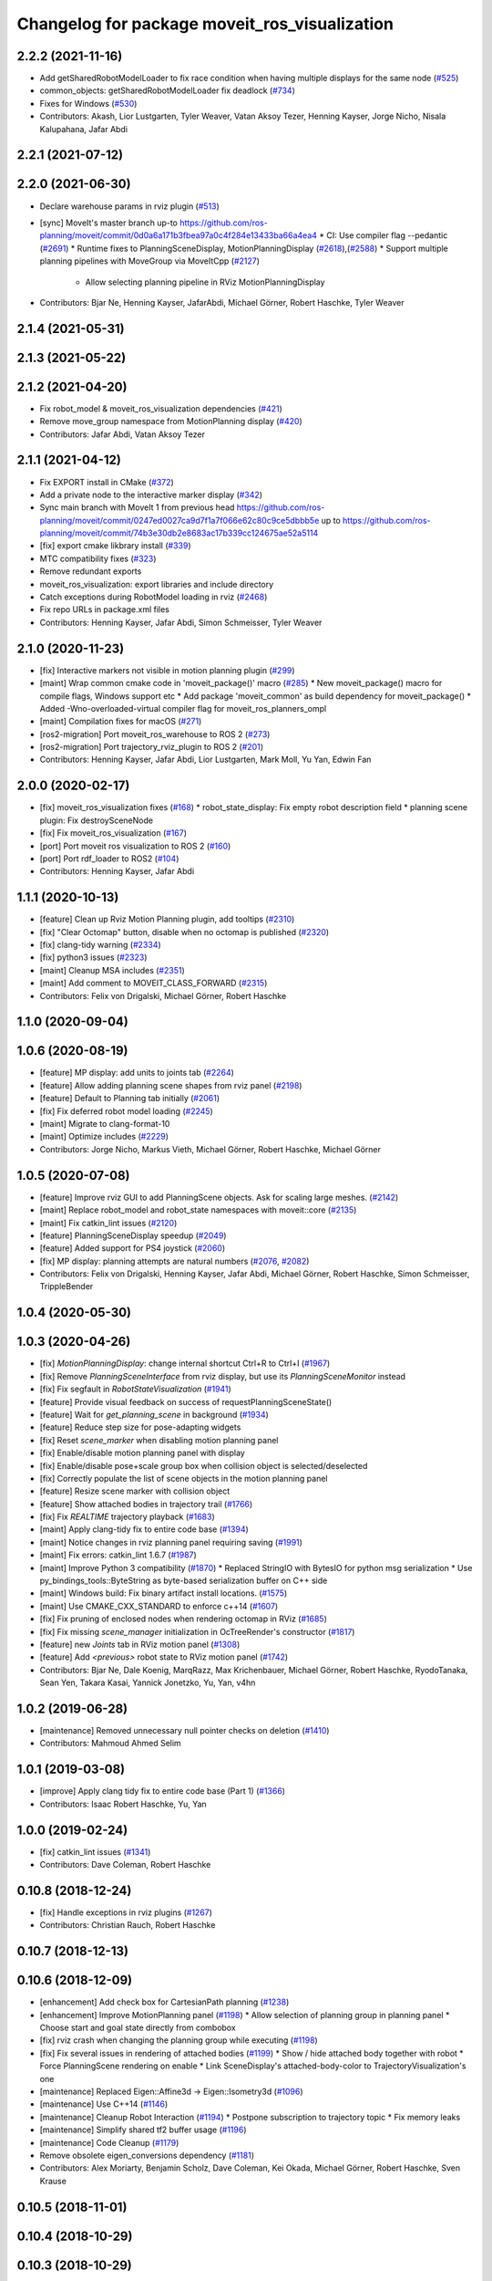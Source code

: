 ^^^^^^^^^^^^^^^^^^^^^^^^^^^^^^^^^^^^^^^^^^^^^^
Changelog for package moveit_ros_visualization
^^^^^^^^^^^^^^^^^^^^^^^^^^^^^^^^^^^^^^^^^^^^^^

2.2.2 (2021-11-16)
------------------
* Add getSharedRobotModelLoader to fix race condition when having multiple displays for the same node (`#525 <https://github.com/ros-planning/moveit2/issues/525>`_)
* common_objects: getSharedRobotModelLoader fix deadlock (`#734 <https://github.com/ros-planning/moveit2/issues/734>`_)
* Fixes for Windows (`#530 <https://github.com/ros-planning/moveit2/issues/530>`_)
* Contributors: Akash, Lior Lustgarten, Tyler Weaver, Vatan Aksoy Tezer, Henning Kayser, Jorge Nicho, Nisala Kalupahana, Jafar Abdi

2.2.1 (2021-07-12)
------------------

2.2.0 (2021-06-30)
------------------
* Declare warehouse params in rviz plugin (`#513 <https://github.com/ros-planning/moveit2/issues/513>`_)
* [sync] MoveIt's master branch up-to https://github.com/ros-planning/moveit/commit/0d0a6a171b3fbea97a0c4f284e13433ba66a4ea4
  * CI: Use compiler flag --pedantic (`#2691 <https://github.com/ros-planning/moveit/issues/2691>`_)
  * Runtime fixes to PlanningSceneDisplay, MotionPlanningDisplay (`#2618 <https://github.com/ros-planning/moveit/issues/2618>`_),(`#2588 <https://github.com/ros-planning/moveit2/issues/2588>`_)
  * Support multiple planning pipelines with MoveGroup via MoveItCpp (`#2127 <https://github.com/ros-planning/moveit/issues/2127>`_)
    * Allow selecting planning pipeline in RViz MotionPlanningDisplay
* Contributors: Bjar Ne, Henning Kayser, JafarAbdi, Michael Görner, Robert Haschke, Tyler Weaver

2.1.4 (2021-05-31)
------------------

2.1.3 (2021-05-22)
------------------

2.1.2 (2021-04-20)
------------------
* Fix robot_model & moveit_ros_visualization dependencies (`#421 <https://github.com/ros-planning/moveit2/issues/421>`_)
* Remove move_group namespace from MotionPlanning display (`#420 <https://github.com/ros-planning/moveit2/issues/420>`_)
* Contributors: Jafar Abdi, Vatan Aksoy Tezer

2.1.1 (2021-04-12)
------------------
* Fix EXPORT install in CMake (`#372 <https://github.com/ros-planning/moveit2/issues/372>`_)
* Add a private node to the interactive marker display (`#342 <https://github.com/ros-planning/moveit2/issues/342>`_)
* Sync main branch with MoveIt 1 from previous head https://github.com/ros-planning/moveit/commit/0247ed0027ca9d7f1a7f066e62c80c9ce5dbbb5e up to https://github.com/ros-planning/moveit/commit/74b3e30db2e8683ac17b339cc124675ae52a5114
* [fix] export cmake likbrary install (`#339 <https://github.com/ros-planning/moveit2/issues/339>`_)
* MTC compatibility fixes (`#323 <https://github.com/ros-planning/moveit2/issues/323>`_)
* Remove redundant exports
* moveit_ros_visualization: export libraries and include directory
* Catch exceptions during RobotModel loading in rviz (`#2468 <https://github.com/ros-planning/moveit2/issues/2468>`_)
* Fix repo URLs in package.xml files
* Contributors: Henning Kayser, Jafar Abdi, Simon Schmeisser, Tyler Weaver

2.1.0 (2020-11-23)
------------------
* [fix] Interactive markers not visible in motion planning plugin (`#299 <https://github.com/ros-planning/moveit2/issues/299>`_)
* [maint] Wrap common cmake code in 'moveit_package()' macro (`#285 <https://github.com/ros-planning/moveit2/issues/285>`_)
  * New moveit_package() macro for compile flags, Windows support etc
  * Add package 'moveit_common' as build dependency for moveit_package()
  * Added -Wno-overloaded-virtual compiler flag for moveit_ros_planners_ompl
* [maint] Compilation fixes for macOS (`#271 <https://github.com/ros-planning/moveit2/issues/271>`_)
* [ros2-migration] Port moveit_ros_warehouse to ROS 2 (`#273 <https://github.com/ros-planning/moveit2/issues/273>`_)
* [ros2-migration] Port trajectory_rviz_plugin to ROS 2 (`#201 <https://github.com/ros-planning/moveit2/issues/201>`_)
* Contributors: Henning Kayser, Jafar Abdi, Lior Lustgarten, Mark Moll, Yu Yan, Edwin Fan

2.0.0 (2020-02-17)
------------------
* [fix] moveit_ros_visualization fixes (`#168 <https://github.com/ros-planning/moveit2/issues/168>`_)
  * robot_state_display: Fix empty robot description field
  * planning scene plugin: Fix destroySceneNode
* [fix] Fix moveit_ros_visualization (`#167 <https://github.com/ros-planning/moveit2/issues/167>`_)
* [port] Port moveit ros visualization to ROS 2 (`#160 <https://github.com/ros-planning/moveit2/issues/160>`_)
* [port] Port rdf_loader to ROS2 (`#104 <https://github.com/ros-planning/moveit2/issues/104>`_)
* Contributors: Henning Kayser, Jafar Abdi

1.1.1 (2020-10-13)
------------------
* [feature] Clean up Rviz Motion Planning plugin, add tooltips (`#2310 <https://github.com/ros-planning/moveit/issues/2310>`_)
* [fix]     "Clear Octomap" button, disable when no octomap is published (`#2320 <https://github.com/ros-planning/moveit/issues/2320>`_)
* [fix]     clang-tidy warning (`#2334 <https://github.com/ros-planning/moveit/issues/2334>`_)
* [fix]     python3 issues (`#2323 <https://github.com/ros-planning/moveit/issues/2323>`_)
* [maint]   Cleanup MSA includes (`#2351 <https://github.com/ros-planning/moveit/issues/2351>`_)
* [maint]   Add comment to MOVEIT_CLASS_FORWARD (`#2315 <https://github.com/ros-planning/moveit/issues/2315>`_)
* Contributors: Felix von Drigalski, Michael Görner, Robert Haschke

1.1.0 (2020-09-04)
------------------

1.0.6 (2020-08-19)
------------------
* [feature] MP display: add units to joints tab (`#2264 <https://github.com/ros-planning/moveit/issues/2264>`_)
* [feature] Allow adding planning scene shapes from rviz panel (`#2198 <https://github.com/ros-planning/moveit/issues/2198>`_)
* [feature] Default to Planning tab initially (`#2061 <https://github.com/ros-planning/moveit/issues/2061>`_)
* [fix]     Fix deferred robot model loading (`#2245 <https://github.com/ros-planning/moveit/issues/2245>`_)
* [maint]   Migrate to clang-format-10
* [maint]   Optimize includes (`#2229 <https://github.com/ros-planning/moveit/issues/2229>`_)
* Contributors: Jorge Nicho, Markus Vieth, Michael Görner, Robert Haschke, Michael Görner

1.0.5 (2020-07-08)
------------------
* [feature] Improve rviz GUI to add PlanningScene objects. Ask for scaling large meshes. (`#2142 <https://github.com/ros-planning/moveit/issues/2142>`_)
* [maint]   Replace robot_model and robot_state namespaces with moveit::core (`#2135 <https://github.com/ros-planning/moveit/issues/2135>`_)
* [maint]   Fix catkin_lint issues (`#2120 <https://github.com/ros-planning/moveit/issues/2120>`_)
* [feature] PlanningSceneDisplay speedup (`#2049 <https://github.com/ros-planning/moveit/issues/2049>`_)
* [feature] Added support for PS4 joystick (`#2060 <https://github.com/ros-planning/moveit/issues/2060>`_)
* [fix]     MP display: planning attempts are natural numbers (`#2076 <https://github.com/ros-planning/moveit/issues/2076>`_, `#2082 <https://github.com/ros-planning/moveit/issues/2082>`_)
* Contributors: Felix von Drigalski, Henning Kayser, Jafar Abdi, Michael Görner, Robert Haschke, Simon Schmeisser, TrippleBender

1.0.4 (2020-05-30)
------------------

1.0.3 (2020-04-26)
------------------
* [fix]     `MotionPlanningDisplay`: change internal shortcut Ctrl+R to Ctrl+I (`#1967 <https://github.com/ros-planning/moveit/issues/1967>`_)
* [fix]     Remove `PlanningSceneInterface` from rviz display, but use its `PlanningSceneMonitor` instead
* [fix]     Fix segfault in `RobotStateVisualization` (`#1941 <https://github.com/ros-planning/moveit/issues/1941>`_)
* [feature] Provide visual feedback on success of requestPlanningSceneState()
* [feature] Wait for `get_planning_scene` in background (`#1934 <https://github.com/ros-planning/moveit/issues/1934>`_)
* [feature] Reduce step size for pose-adapting widgets
* [fix]     Reset `scene_marker` when disabling motion planning panel
* [fix]     Enable/disable motion planning panel with display
* [fix]     Enable/disable pose+scale group box when collision object is selected/deselected
* [fix]     Correctly populate the list of scene objects in the motion planning panel
* [feature] Resize scene marker with collision object
* [feature] Show attached bodies in trajectory trail (`#1766 <https://github.com/ros-planning/moveit/issues/1766>`_)
* [fix]     Fix `REALTIME` trajectory playback (`#1683 <https://github.com/ros-planning/moveit/issues/1683>`_)
* [maint]   Apply clang-tidy fix to entire code base (`#1394 <https://github.com/ros-planning/moveit/issues/1394>`_)
* [maint]   Notice changes in rviz planning panel requiring saving (`#1991 <https://github.com/ros-planning/moveit/issues/1991>`_)
* [maint]   Fix errors: catkin_lint 1.6.7 (`#1987 <https://github.com/ros-planning/moveit/issues/1987>`_)
* [maint]   Improve Python 3 compatibility (`#1870 <https://github.com/ros-planning/moveit/issues/1870>`_)
  * Replaced StringIO with BytesIO for python msg serialization
  * Use py_bindings_tools::ByteString as byte-based serialization buffer on C++ side
* [maint]   Windows build: Fix binary artifact install locations. (`#1575 <https://github.com/ros-planning/moveit/issues/1575>`_)
* [maint]   Use CMAKE_CXX_STANDARD to enforce c++14 (`#1607 <https://github.com/ros-planning/moveit/issues/1607>`_)
* [fix]     Fix pruning of enclosed nodes when rendering octomap in RViz (`#1685 <https://github.com/ros-planning/moveit/issues/1685>`_)
* [fix]     Fix missing `scene_manager` initialization in OcTreeRender's  constructor (`#1817 <https://github.com/ros-planning/moveit/issues/1817>`_)
* [feature] new `Joints` tab in RViz motion panel (`#1308 <https://github.com/ros-planning/moveit/issues/1308>`_)
* [feature] Add `<previous>` robot state to RViz motion panel (`#1742 <https://github.com/ros-planning/moveit/issues/1742>`_)
* Contributors: Bjar Ne, Dale Koenig, MarqRazz, Max Krichenbauer, Michael Görner, Robert Haschke, RyodoTanaka, Sean Yen, Takara Kasai, Yannick Jonetzko, Yu, Yan, v4hn

1.0.2 (2019-06-28)
------------------
* [maintenance] Removed unnecessary null pointer checks on deletion (`#1410 <https://github.com/ros-planning/moveit/issues/1410>`_)
* Contributors: Mahmoud Ahmed Selim

1.0.1 (2019-03-08)
------------------
* [improve] Apply clang tidy fix to entire code base (Part 1) (`#1366 <https://github.com/ros-planning/moveit/issues/1366>`_)
* Contributors: Isaac Robert Haschke, Yu, Yan

1.0.0 (2019-02-24)
------------------
* [fix] catkin_lint issues (`#1341 <https://github.com/ros-planning/moveit/issues/1341>`_)
* Contributors: Dave Coleman, Robert Haschke

0.10.8 (2018-12-24)
-------------------
* [fix] Handle exceptions in rviz plugins (`#1267 <https://github.com/ros-planning/moveit/issues/1267>`_)
* Contributors: Christian Rauch, Robert Haschke

0.10.7 (2018-12-13)
-------------------

0.10.6 (2018-12-09)
-------------------
* [enhancement] Add check box for CartesianPath planning (`#1238 <https://github.com/ros-planning/moveit/issues/1238>`_)
* [enhancement] Improve MotionPlanning panel (`#1198 <https://github.com/ros-planning/moveit/issues/1198>`_)
  * Allow selection of planning group in planning panel
  * Choose start and goal state directly from combobox
* [fix] rviz crash when changing the planning group while executing (`#1198 <https://github.com/ros-planning/moveit/issues/1198>`_)
* [fix] Fix several issues in rendering of attached bodies (`#1199 <https://github.com/ros-planning/moveit/issues/1199>`_)
  * Show / hide attached body together with robot
  * Force PlanningScene rendering on enable
  * Link SceneDisplay's attached-body-color to TrajectoryVisualization's one
* [maintenance] Replaced Eigen::Affine3d -> Eigen::Isometry3d (`#1096 <https://github.com/ros-planning/moveit/issues/1096>`_)
* [maintenance] Use C++14 (`#1146 <https://github.com/ros-planning/moveit/issues/1146>`_)
* [maintenance] Cleanup Robot Interaction (`#1194 <https://github.com/ros-planning/moveit/issues/1194>`_)
  * Postpone subscription to trajectory topic
  * Fix memory leaks
* [maintenance] Simplify shared tf2 buffer usage (`#1196 <https://github.com/ros-planning/moveit/issues/1196>`_)
* [maintenance] Code Cleanup (`#1179 <https://github.com/ros-planning/moveit/issues/1179>`_)
* Remove obsolete eigen_conversions dependency (`#1181 <https://github.com/ros-planning/moveit/issues/1181>`_)
* Contributors: Alex Moriarty, Benjamin Scholz, Dave Coleman, Kei Okada, Michael Görner, Robert Haschke, Sven Krause

0.10.5 (2018-11-01)
-------------------

0.10.4 (2018-10-29)
-------------------

0.10.3 (2018-10-29)
-------------------
* [maintenance] Store more settings of rviz' PlanningFrame (`#1135 <https://github.com/ros-planning/moveit/issues/1135>`_)
* [maintenance] Lint visualization (`#1144 <https://github.com/ros-planning/moveit/issues/1144>`_)
* Contributors: Alexander Gutenkunst, Dave Coleman

0.10.2 (2018-10-24)
-------------------
* [fix] build issue in boost/thread/mutex.hpp (`#1055 <https://github.com/ros-planning/moveit/issues/1055>`_)
* [fix] optional namespace args (`#929 <https://github.com/ros-planning/moveit/issues/929>`_)
* [maintenance] Python3 support (`#1103 <https://github.com/ros-planning/moveit/issues/1103>`_, `#1054 <https://github.com/ros-planning/moveit/issues/1054>`_)
* [maintenance] add minimum required pluginlib version (`#927 <https://github.com/ros-planning/moveit/issues/927>`_)
* Contributors: Michael Görner, Mikael Arguedas, Mohmmad Ayman, Robert Haschke, Timon Engelke, mike lautman

0.10.1 (2018-05-25)
-------------------
* [maintenance] migration from tf to tf2 API (`#830 <https://github.com/ros-planning/moveit/issues/830>`_)
* [feature] rviz plugin: set start/goal RobotState from external (`#823 <https://github.com/ros-planning/moveit/issues/823>`_)
  - /rviz/moveit/update_custom_start_state
  - /rviz/moveit/update_custom_goal_state
  stopping from external:
  - /rviz/moveit/stop
* [feature] namespace capabilities for moveit_commander (`#835 <https://github.com/ros-planning/moveit/issues/835>`_)
* [fix] consider shape transform for OcTree
* [fix] realtime trajectory display (`#761 <https://github.com/ros-planning/moveit/issues/761>`_)
* Contributors: Alexander Rössler, Dave Coleman, Ian McMahon, Mikael Arguedas, Pan Hy, Phy, Robert Haschke, Will Baker

0.9.11 (2017-12-25)
-------------------

0.9.10 (2017-12-09)
-------------------
* [fix] don't crash on empty robot_description in RobotState plugin `#688 <https://github.com/ros-planning/moveit/issues/688>`_
* [fix] RobotState rviz previewer: First message from e.g. latching publishers is not applied to robot state correctly (`#596 <https://github.com/ros-planning/moveit/issues/596>`_)
* [doc] Document auto scale in Rviz plugin (`#602 <https://github.com/ros-planning/moveit/issues/602>`_)
* Contributors: Dave Coleman, Isaac I.Y. Saito, Simon Schmeisser, axelschroth

0.9.9 (2017-08-06)
------------------
* [fix] RobotStateVisualization: clear before load to avoid segfault `#572 <https://github.com/ros-planning/moveit/pull/572>`_
* Contributors: v4hn

0.9.8 (2017-06-21)
------------------
* [fix] TrajectoryVisualization crash if no window_context exists (`#523 <https://github.com/ros-planning/moveit/issues/523>`_, `#525 <https://github.com/ros-planning/moveit/issues/525>`_)
* [fix] robot display: Don't reload robot model upon topic change (Fixes `#528 <https://github.com/ros-planning/moveit/issues/528>`_)
* [build] add Qt-moc guards for boost 1.64 compatibility (`#534 <https://github.com/ros-planning/moveit/issues/534>`_)
* [enhance] rviz display: stop trajectory visualization on new plan. Fixes `#526 <https://github.com/ros-planning/moveit/issues/526>`_ (`#531 <https://github.com/ros-planning/moveit/issues/531>`_, `#510 <https://github.com/ros-planning/moveit/issues/510>`_).
* Contributors: Isaac I.Y. Saito, Simon Schmeisser, Yannick Jonetzko, henhenhen, v4hn


0.9.7 (2017-06-05)
------------------
* [capability] New panel with a slider to control the visualized trajectory (`#491 <https://github.com/ros-planning/moveit/issues/491>`_) (`#508 <https://github.com/ros-planning/moveit/issues/508>`_)
* [fix] Build for Ubuntu YZ by adding BOOST_MATH_DISABLE_FLOAT128 (`#505 <https://github.com/ros-planning/moveit/issues/505>`_)
* Contributors: Dave Coleman, Mikael Arguedas

0.9.6 (2017-04-12)
------------------
* [fix] RViz plugin some cosmetics and minor refactoring `#482 <https://github.com/ros-planning/moveit/issues/482>`_
* [fix] rviz panel: Don't add object marker if the wrong tab is selected `#454 <https://github.com/ros-planning/moveit/pull/454>`_
* [improve] RobotState display [kinetic] (`#465 <https://github.com/ros-planning/moveit/issues/465>`_)
* Contributors: Jorge Nicho, Michael Goerner, Yannick Jonetzko

0.9.5 (2017-03-08)
------------------
* [fix] correct "simplify widget handling" `#452 <https://github.com/ros-planning/moveit/pull/452>`_ This reverts "simplify widget handling (`#442 <https://github.com/ros-planning/moveit/issues/442>`_)"
* [fix][moveit_ros_warehouse] gcc6 build error `#423 <https://github.com/ros-planning/moveit/pull/423>`_
* [enhancement] Remove "catch (...)" instances, catch std::exception instead of std::runtime_error (`#445 <https://github.com/ros-planning/moveit/issues/445>`_)
* Contributors: Bence Magyar, Dave Coleman, Isaac I.Y. Saito, Yannick Jonetzko

0.9.4 (2017-02-06)
------------------
* [fix] race conditions when updating PlanningScene (`#350 <https://github.com/ros-planning/moveit/issues/350>`_)
* [enhancement] Add colours to trajectory_visualisation display (`#362 <https://github.com/ros-planning/moveit/issues/362>`_)
* [maintenance] clang-format upgraded to 3.8 (`#367 <https://github.com/ros-planning/moveit/issues/367>`_)
* Contributors: Bence Magyar, Dave Coleman, Robert Haschke

0.9.3 (2016-11-16)
------------------
* [maintenance] Updated package.xml maintainers and author emails `#330 <https://github.com/ros-planning/moveit/issues/330>`_
* Contributors: Dave Coleman, Ian McMahon

0.9.2 (2016-11-05)
------------------
* [Maintenance] Auto format codebase using clang-format (`#284 <https://github.com/ros-planning/moveit/issues/284>`_)
* Contributors: Dave Coleman

0.6.6 (2016-06-08)
------------------
* cleanup cmake tests, fix empty output
* added missing rostest dependency (`#680 <https://github.com/ros-planning/moveit_ros/issues/680>`_), fixes c6d0ede (`#639 <https://github.com/ros-planning/moveit_ros/issues/639>`_)
* [moveit joy] Add friendlier error message
* relax Qt-version requirement
  Minor Qt version updates are ABI-compatible with each other:
  https://wiki.qt.io/Qt-Version-Compatibility
* replaced cmake_modules dependency with eigen
* [jade] eigen3 adjustment
* always (re)create collision object marker
  other properties than pose (such as name of the marker) need to be adapted too
* use getModelFrame() as reference frame for markers
* moved "Publish Scene" button to "Scene Objects" tab
  previous location on "Context" tab was weird
* cherry-pick PR `#635 <https://github.com/ros-planning/moveit_ros/issues/635>`_ from indigo-devel
* unify Qt4 / Qt5 usage across cmake files
  - fetch Qt version from rviz
  - define variables/macros commonly used for Qt4 and Qt5
  - QT_LIBRARIES
  - qt_wrap_ui()
* leave frame transforms to rviz
  The old code
  (1.) reimplemented frame transforms in rviz
  although it could simply utilize rviz' FrameManager
  (2.) assumed the transform between the model-frame
  and the fixed_frame was constant and only needed to be updated
  if the frame changes (ever tried to make the endeffector
  your fixed frame?)
  (3.) was broken because on startup calculateOffsetPosition was called
  *before* the robot model is loaded, so the first (and usually only)
  call to calculateOffsetPosition failed.
  Disabling/Enabling the display could be used to work around this...
  This fixes all three issues.
* display planned path in correct rviz context
  This was likely a typo.
* Solved parse error with Boost 1.58. Fixes `#653 <https://github.com/ros-planning/moveit_ros/issues/653>`_
* Enable optional build against Qt5, use -DUseQt5=On to enable it
* explicitly link rviz' default_plugin library
  The library is not exported anymore and now is provided separately from rviz_LIBRARIES.
  See https://github.com/ros-visualization/rviz/pull/979 for details.
* merge indigo-devel changes (PR `#633 <https://github.com/ros-planning/moveit_ros/issues/633>`_ trailing whitespace) into jade-devel
* Removed trailing whitespace from entire repository
* correctly handle int and float parameters
  Try to parse parameter as int and float (in that series)
  and use IntProperty or FloatProperty on success to have
  input checking.
  Floats formatted without decimal dot, e.g. "0", will be
  considered as int!
  All other parameters will be handled as string.
* access planner params in rviz' MotionPlanningFrame
* new method MoveGroup::getDefaultPlannerId(const std::string &group)
  ... to retrieve default planner config from param server
  moved corresponding code from rviz plugin to MoveGroup interface
  to facilitate re-use
* correctly initialize scene robot's parameters after initialization
  - loaded parameters were ignored
  - changed default alpha value to 1 to maintain previous behaviour
* load default_planner_config from default location
  instead of loading from `/<ns>/default_planner_config`, use
  `/<ns>/move_group/<group>/default_planner_config`, which is the default
  location for `planner_configs` too
* Merge pull request `#610 <https://github.com/ros-planning/moveit_ros/issues/610>`_: correctly update all markers after robot motion
* fixing conflicts, renaming variable
* Merge pull request `#612 <https://github.com/ros-planning/moveit_ros/issues/612>`_ from ubi-agni/interrupt-traj-vis
  interrupt trajectory visualization on arrival of new display trajectory
* cherry-picked PR `#611 <https://github.com/ros-planning/moveit_ros/issues/611>`_: fix segfault when disabling and re-enabling TrajectoryVisualization
* cherry-picked PR `#609 <https://github.com/ros-planning/moveit_ros/issues/609>`_: load / save rviz' workspace config
* added missing initialization
* correctly setAlpha for new trail
* fixed race condition for trajectory-display interruption
* cleanup TrajectoryVisualization::update
  simplified code to switch to new trajectory / start over animation in loop mode
* new GUI property to allow immediate interruption of displayed trajectory
* immediately show trajectory after planning (interrupting current display)
* fix segfault when disabling and re-enabling TrajectoryVisualization
* update pose of all markers when any marker moved
  Having several end-effector markers attached to a group (e.g. a multi-
  fingered hand having an end-effector per fingertip and an end-effector
  for the hand base), all markers need to update their pose on any motion
  of any marker. In the example: if the hand base is moved, the fingertip
  markers should be moved too.
* use move_group/default_workspace_bounds as a fallback for workspace bounds
* code style cleanup
* fixed tab order of rviz plugin widgets
* load / save rviz' workspace config
* saves robot name to db from moveit. also robot name accessible through robot interface python wrapper
* Added install rule to install moveit_joy.py.
* motion_planning_frame_planning: use /default_planner_config parma to specify default planning algorithm
* Avoid adding a slash if getMoveGroupNS() is empty.
  If the getMoveGroupNS() returns an empty string, ros::names::append() inserts a slash in front of 'right', which changes it to a global name.
  Checking getMoveGroupNS() before calling append removes the issue.
  append() behaviour will not be changed in ros/ros_comm.
* Contributors: Ammar Najjar, Dave Coleman, Isaac I.Y. Saito, Jochen Welle, Kei Okada, Michael Ferguson, Michael Görner, Robert Haschke, Sachin Chitta, Simon Schmeisser (isys vision), TheDash, Thomas Burghout, dg, v4hn

0.6.5 (2015-01-24)
------------------
* update maintainers
* Created new trajectory display, split from motion planning display
* Added new trajectory display inside of motion planning display
* Fix bug with alpha property in trajectory robot
* Optimized number of URDFs loaded
* Changed motion planning Rviz icon to MoveIt icon
* Add time factor support for iterative_time_parametrization
* Contributors: Dave Coleman, Michael Ferguson, kohlbrecher

0.6.4 (2014-12-20)
------------------

0.6.3 (2014-12-03)
------------------
* fix duplicate planning attempt box, also fix warning about name
* Contributors: Michael Ferguson

0.6.2 (2014-10-31)
------------------

0.6.1 (2014-10-31)
------------------
* Fixed joystick documentation
* Joystick documentation and queue_size addition
* Contributors: Dave Coleman

0.6.0 (2014-10-27)
------------------
* Added move_group capability for clearing octomap.
* Fix coding style according to the moveit style
* Better user output, kinematic solver error handling, disclaimer
* Remove sample launch file for joystick and update
  joystick python script.
  1) Use moveit-python binding to parse SRDF.
  2) Make the speed slower to control the marker from joystick.
  3) Change joystick button mapping to be suitable for the users.
* Update joystick documentation and rename the
  the launch file for joy stick program.
  Shorten the message the check box to toggle
  communication with joy stick script.
* add checkbox to toggle if moveit rviz plugin subscribes
  the topics to be used for communication to the external ros nodes.
  update moveit_joy.py to parse srdf to know planning_groups and the
  names of the end effectors and support multi-endeffector planning groups.
* motion_planning_rviz_plugin: add move_group namespace option
  This allows multiple motion_planning_rviz_plugin /
  planning_scene_rviz_plugin to be used in RViz and connect to
  differently-namespaced move_group nodes.
* moved planning_attempts down one row in gui to maintain gui width
* Added field next to planning_time for planning_attempts
  Now, ParallelPlanner terminates either due to timeout, or due to this many attempts.
  Note, that ParallelPlanner run's Dijkstra's on all the nodes of all the sucessful plans (hybridize==true).
* adding PoseStamped topic to move the interactive marker from other ros nodes
  such as joystick programs.
* motion_planning_rviz_plugin: add move_group namespace option
  This allows multiple motion_planning_rviz_plugin /
  planning_scene_rviz_plugin to be used in RViz and connect to
  differently-namespaced move_group nodes.
* Contributors: Chris Lewis, Dave Coleman, Dave Hershberger, Jonathan Bohren, Ryohei Ueda, Sachin Chitta

0.5.19 (2014-06-23)
-------------------
* Changed rviz plugin action server wait to non-simulated time
* Fix [-Wreorder] warning.
* Fix RobotState rviz plugin to not display when disabled
* Add check for planning scene monitor connection, with 5 sec delay
* Contributors: Adolfo Rodriguez Tsouroukdissian, Dave Coleman

0.5.18 (2014-03-23)
-------------------
* add pkg-config as dep
* find PkgConfig before using pkg_check_modules
  PC specific functions mustn't be used before including PkgConfig
* Contributors: Ioan Sucan, v4hn

0.5.17 (2014-03-22)
-------------------
* update build system for ROS indigo
* update maintainer e-mail
* Contributors: Ioan Sucan

0.5.16 (2014-02-27)
-------------------
* back out problematic ogre fixes
* robot_interaction: split InteractionHandler into its own file
* Switched from isStateColliding to isStateValid
* Changed per PR review
* Clean up debug output
* Added ability to set a random <collision free> start/goal position
* Merge branch 'hydro-devel' of https://github.com/ros-planning/moveit_ros into acorn_rviz_stereo
* rviz: prepare for Ogre1.10
* Contributors: Acorn Pooley, Dave Coleman

0.5.14 (2014-02-06)
-------------------

0.5.13 (2014-02-06)
-------------------
* remove debug printfs
* planning_scene_display: use requestPlanningSceneState()
  Get current planning scene state when planning scene display is
  enabled and/or model is loaded.
* Fix Parse error at "BOOST_JOIN" error
  See: https://bugreports.qt-project.org/browse/QTBUG-22829
* Contributors: Acorn Pooley, Benjamin Chretien

0.5.12 (2014-01-03)
-------------------

0.5.11 (2014-01-03)
-------------------
* Added back-link to tutorial and updated moveit website URL.
* Ported MoveIt RViz plugin tutorial to sphinx.
* Contributors: Dave Hershberger

0.5.10 (2013-12-08)
-------------------

0.5.9 (2013-12-03)
------------------
* correcting maintainer email
* Fixed an occasional crash bug in rviz plugin caused by gui calls in non-gui thread.
* Added planning feedback to gui, refactored states tab
* Stored states are auto loaded when warehouse database is connected

0.5.8 (2013-10-11)
------------------
* Added option to rviz plugin to show scene robot collision geometry

0.5.7 (2013-10-01)
------------------

0.5.6 (2013-09-26)
------------------

0.5.5 (2013-09-23)
------------------
* Fix crash when the destructor is called before onInitialize
* remove call for getting the combined joint limits of a group
* bugfixes
* porting to new RobotState API
* use new helper class from rviz for rendering meshes

0.5.4 (2013-08-14)
------------------

* Added manipulation tab, added plan id to manipulation request
* make headers and author definitions aligned the same way; white space fixes
* using action client for object recognition instead of topic
* move background_processing lib to core
* display collision pairs instead of simply colliding links

0.5.2 (2013-07-15)
------------------

0.5.1 (2013-07-14)
------------------

0.5.0 (2013-07-12)
------------------
* fix `#275 <https://github.com/ros-planning/moveit_ros/issues/275>`_
* white space fixes (tabs are now spaces)

0.4.5 (2013-07-03)
------------------

0.4.4 (2013-06-26)
------------------
* remove root_link_name property
* add status tab to Rviz plugin
